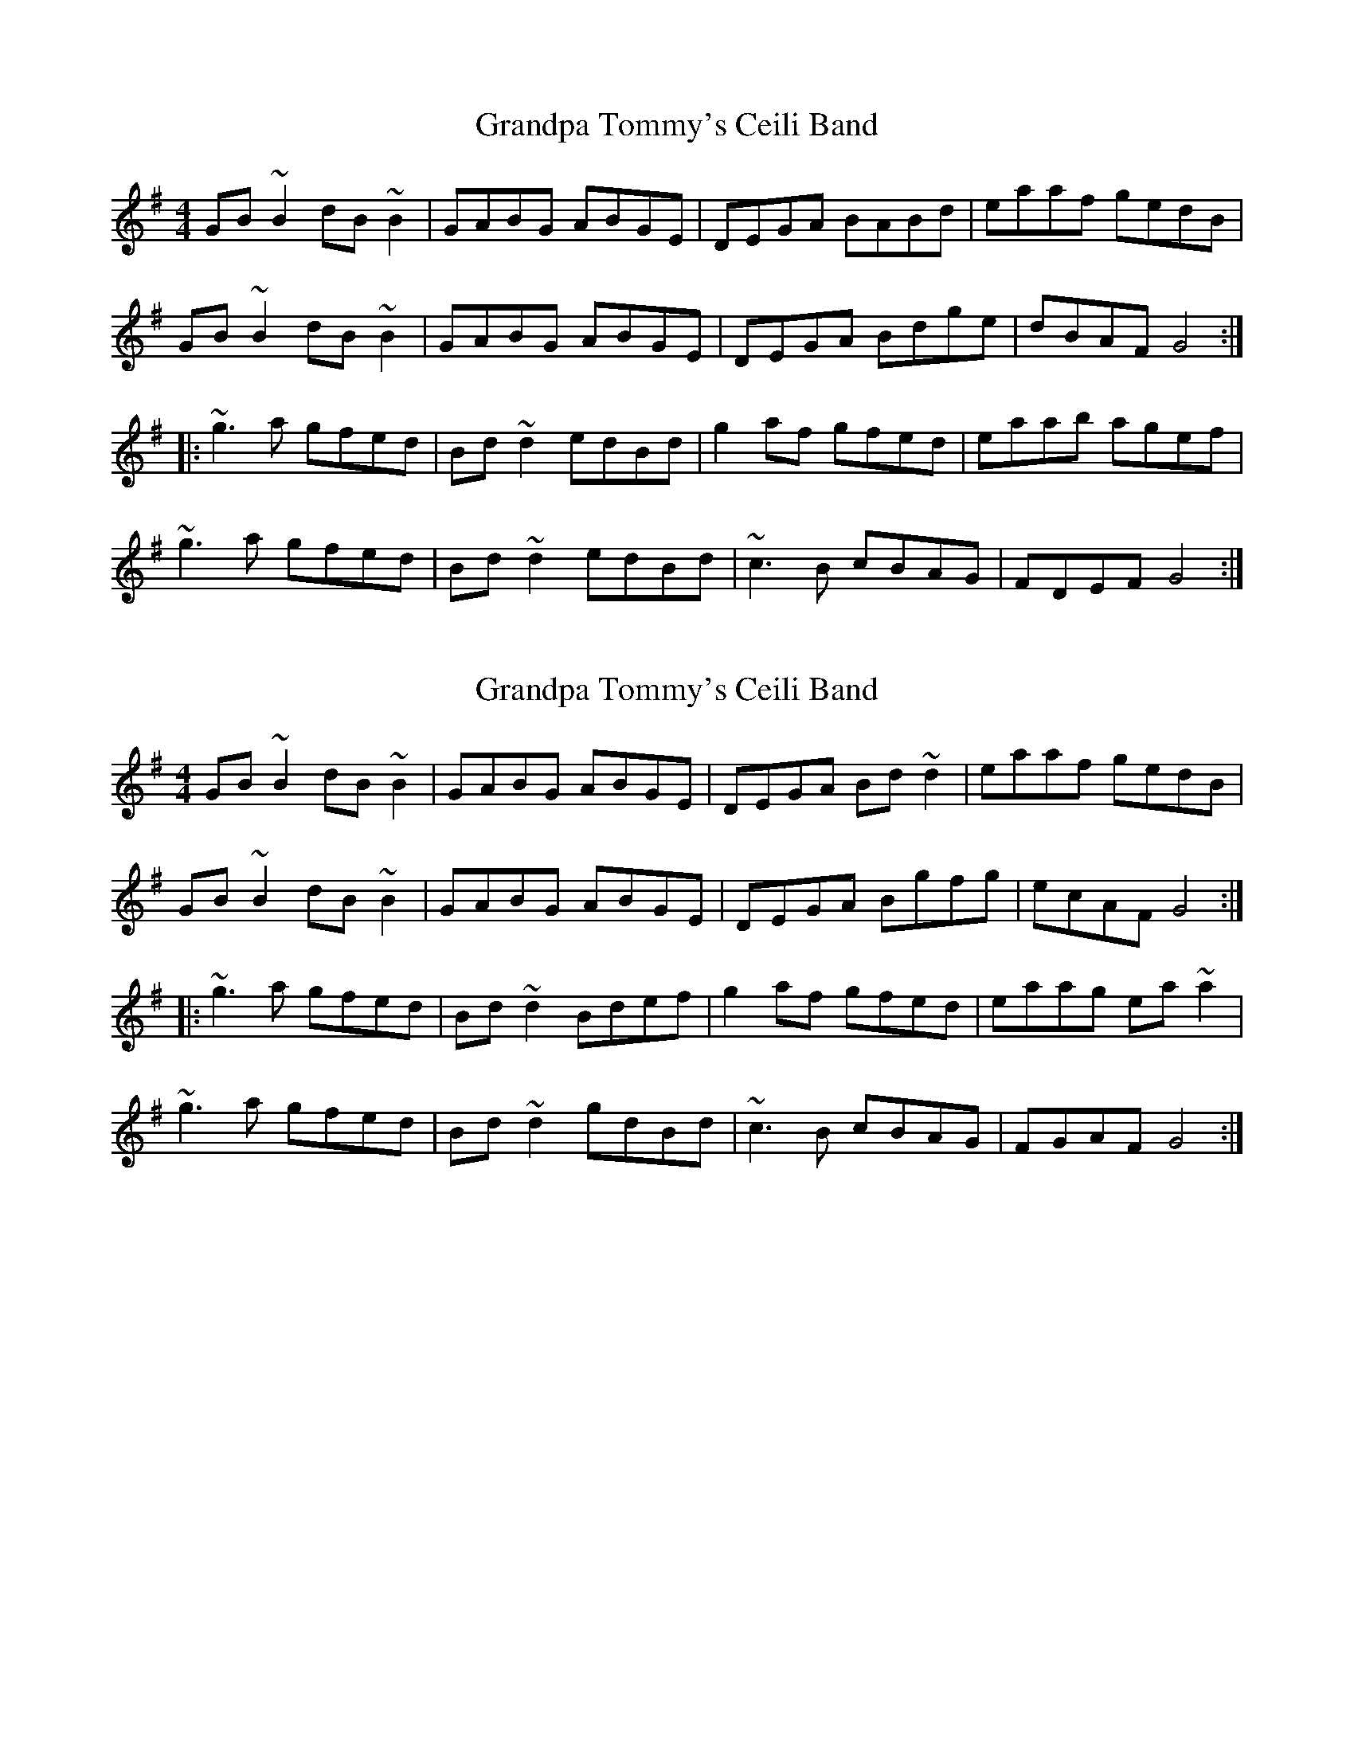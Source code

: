 X: 1
T: Grandpa Tommy's Ceili Band
Z: Dr. Dow
S: https://thesession.org/tunes/4189#setting4189
R: reel
M: 4/4
L: 1/8
K: Gmaj
GB~B2 dB~B2|GABG ABGE|DEGA BABd|eaaf gedB|
GB~B2 dB~B2|GABG ABGE|DEGA Bdge|dBAF G4:|
|:~g3a gfed|Bd~d2 edBd|g2af gfed|eaab agef|
~g3a gfed|Bd~d2 edBd|~c3B cBAG|FDEF G4:|
X: 2
T: Grandpa Tommy's Ceili Band
Z: CreadurMawnOrganig
S: https://thesession.org/tunes/4189#setting16945
R: reel
M: 4/4
L: 1/8
K: Gmaj
GB~B2 dB~B2|GABG ABGE|DEGA Bd~d2|eaaf gedB|GB~B2 dB~B2|GABG ABGE|DEGA Bgfg|ecAF G4:||:~g3a gfed|Bd~d2 Bdef|g2af gfed|eaag ea~a2|~g3a gfed|Bd~d2 gdBd|~c3B cBAG|FGAF G4:|
X: 3
T: Grandpa Tommy's Ceili Band
Z: Phantom Button
S: https://thesession.org/tunes/4189#setting16946
R: reel
M: 4/4
L: 1/8
K: Gmaj
GB~B2 dB~B2|GABG ABGE|DEGA Bd~d2|ea~a2 gedB|GB~B2 dB~B2|GABG ABGE|DEGA Bgfg|ecAF G4:||~g3a gfed|Bd~d2 edB/c/d|g2af gedg|eaag agef|~g3a gfed|Bd~d2 edBA|B2dB cBAG|FDEF G4:||
X: 4
T: Grandpa Tommy's Ceili Band
Z: Aidan Crossey
S: https://thesession.org/tunes/4189#setting16947
R: reel
M: 4/4
L: 1/8
K: Gmaj
|:GB (3BAB dB (3BAB|GB (3BcB ABGE|DEGA Bd (3ded|ea (3aba gedB|GB (3BcB dB (3BAB|GABG GAGE|DEGA Bgfg|ecAF G4:|||:dggf gfed|Bd (3ded Bdef|(3gfg af gfed|ea (3aba ea (3aba|dggf gfed|Bd (3ded gdBd|(3cdc dB cBAG|FDEF G4:||
X: 5
T: Grandpa Tommy's Ceili Band
Z: ceolachan
S: https://thesession.org/tunes/4189#setting16948
R: reel
M: 4/4
L: 1/8
K: Gmaj
G2 BB d2 BB | GABG ABGE | DEGA BABd | egaf gedB |G2 BB d2 BB | GABG ABGE | DEGA Bgfg |[1 ecAF G3 :|[2 ecAF G2 ||g3 f gfed | B2 dd Bdef | g2 ag gfed | eaag eaaf |g2 ba gfed | B2 dd gdBd | c2 dB cBAG |[1 FDEF G2 :|[2 ecAF G3 |]
